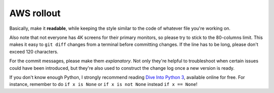 ============
AWS rollout
============


Basically, make it **readable**, while keeping the style similar to the
code of whatever file you're working on.

Also note that not everyone has 4K screens for their primary monitors,
so please try to stick to the 80-columns limit. This makes it easy to
``git diff`` changes from a terminal before committing changes. If the
line has to be long, please don't exceed 120 characters.

For the commit messages, please make them *explanatory*. Not only
they're helpful to troubleshoot when certain issues could have been
introduced, but they're also used to construct the change log once a new
version is ready.

If you don't know enough Python, I strongly recommend reading `Dive Into
Python 3 <http://www.diveintopython3.net/>`__, available online for
free. For instance, remember to do ``if x is None`` or
``if x is not None`` instead ``if x == None``!
